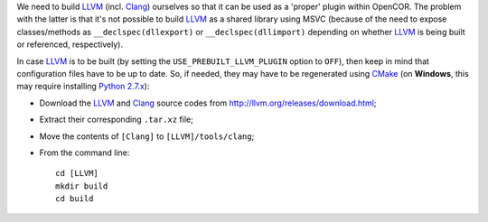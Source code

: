 We need to build `LLVM <http://www.llvm.org/>`__ (incl. `Clang <http://clang.llvm.org/>`__) ourselves so that it can be used as a 'proper' plugin within OpenCOR. The problem with the latter is that it's not possible to build `LLVM <http://www.llvm.org/>`__ as a shared library using MSVC (because of the need to expose classes/methods as ``__declspec(dllexport)`` or ``__declspec(dllimport)`` depending on whether `LLVM <http://www.llvm.org/>`__ is being built or referenced, respectively).

In case `LLVM <http://www.llvm.org/>`__ is to be built (by setting the ``USE_PREBUILT_LLVM_PLUGIN`` option to ``OFF``), then keep in mind that configuration files have to be up to date. So, if needed, they may have to be regenerated using `CMake <https://www.cmake.org/>`__ (on **Windows**, this may require installing `Python 2.7.x <http://www.python.org/download/>`__):

- Download the `LLVM <http://www.llvm.org/>`__ and `Clang <http://clang.llvm.org/>`__ source codes from http://llvm.org/releases/download.html;
- Extract their corresponding ``.tar.xz`` file;
- Move the contents of ``[Clang]`` to ``[LLVM]/tools/clang``;
- From the command line:
  ::
    cd [LLVM]
    mkdir build
    cd build
